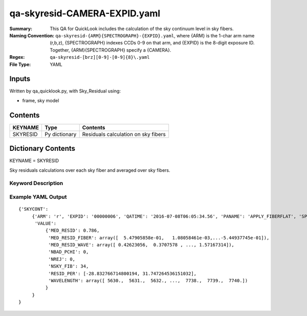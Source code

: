 ============================
qa-skyresid-CAMERA-EXPID.yaml
============================

:Summary: This QA for QuickLook includes the calculation of the sky
	  continuum level in sky fibers.
:Naming Convention: ``qa-skyresid-{ARM}{SPECTROGRAPH}-{EXPID}.yaml``, where 
        {ARM} is the 1-char arm name (r,b,z), {SPECTROGRAPH} indexes 
        CCDs 0-9 on that arm, and {EXPID} is the 8-digit exposure ID.  
        Together, {ARM}{SPECTROGRAPH} specify a {CAMERA}.
:Regex: ``qa-skyresid-[brz][0-9]-[0-9]{8}\.yaml``
:File Type:  YAML


Inputs
======

Written by qa_quicklook.py, with Sky_Residual using:

- frame, sky model

Contents
========

========== ================ ==============================================
KEYNAME    Type             Contents
========== ================ ==============================================
SKYRESID   Py dictionary    Residuals calculation on sky fibers
========== ================ ==============================================



Dictionary Contents
===================

KEYNAME = SKYRESID

Sky residuals calculations over each sky fiber and averaged over sky fibers.


Keyword Description
~~~~~~~~~~~~~~~~~~~

================ ============= ================ ================================================
KEY              Example Value Type             Comment
================ ============= ================ ================================================
ARM              r             char       	Spectrograph arm b,r,z
SPECTROGRAPH     0             int  	  	Camera index 0..9
EXPID            00000002      int  	  	exposure ID
PANAME           FIBERFLAT     string     	name of pipeline algorihm
QATIME           2016-07-08T   float      	timestamp (UTC) of time of QA execution
                 06:05:34.555
MED_RESID	 0.786	       float      	median of residuals over all sky fibers
MED_RESID_FIBER  0.548..0.001  float[NSKY_FIB]  median of residuals per sky fiber
MED_RESID_WAVE   0.426..0.371  float[NWAVE]     median of residuals vs. wavelength in NWAVE bins
NBAD_PCHI        0	       int		number of fibers with bad chi^2
NREJ		 0             int              number of rejected fibers
NSKY_FIB         34	       int              number of good sky fibers
RESID_PER	 -28.83, 31.75 float[2]         95% c.l. boundaries of residuals distribution
WAVELENGTH	 5630...7740.  float[NWAVE]     wavelength (Ang.) in NWAVE bins
================ ============= ================ ==============================================

Example YAML Output
~~~~~~~~~~~~~~~~~~~

::

    {'SKYCONT': 
         {'ARM': 'r', 'EXPID': '00000006', 'QATIME': '2016-07-08T06:05:34.56', 'PANAME': 'APPLY_FIBERFLAT', 'SPECTROGRAPH': 0,
          'VALUE': 
	      {'MED_RESID': 0.786,
               'MED_RESID_FIBER': array([  5.47905858e-01,   1.08058461e-03,...-5.44937745e-01]),
               'MED_RESID_WAVE': array([ 0.42623056,  0.3707578 , ..., 1.57167314]),
  	       'NBAD_PCHI': 0,
   	       'NREJ': 0,
   	       'NSKY_FIB': 34,
   	       'RESID_PER': [-28.832766714800194, 31.747264536151032],
   	       'WAVELENGTH': array([ 5630.,  5631.,  5632., ...,  7738.,  7739.,  7740.])
              }
         }
    }
